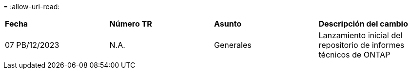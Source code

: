 = 
:allow-uri-read: 


|===


| *Fecha* | *Número TR* | *Asunto* | *Descripción del cambio* 


| 07 PB/12/2023 | N.A. | Generales | Lanzamiento inicial del repositorio de informes técnicos de ONTAP 
|===